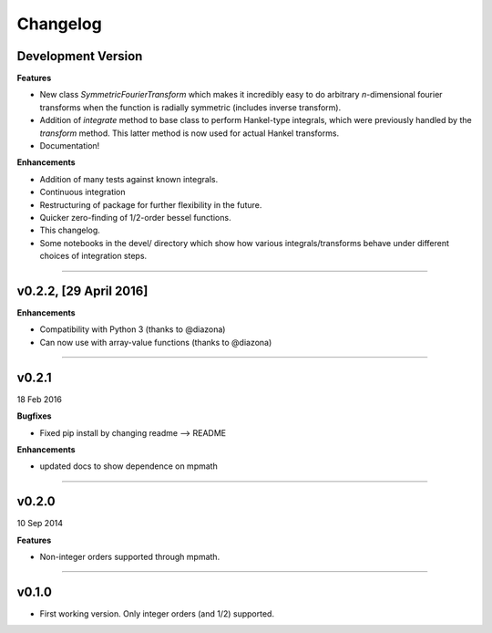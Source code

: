 Changelog
=========

Development Version
-------------------

**Features**

- New class `SymmetricFourierTransform` which makes it incredibly easy to do arbitrary *n*-dimensional
  fourier transforms when the function is radially symmetric (includes inverse transform).
- Addition of `integrate` method to base class to perform Hankel-type integrals, which were previously
  handled by the `transform` method. This latter method is now used for actual Hankel transforms.
- Documentation!

**Enhancements**

- Addition of many tests against known integrals.
- Continuous integration
- Restructuring of package for further flexibility in the future.
- Quicker zero-finding of 1/2-order bessel functions.
- This changelog.
- Some notebooks in the devel/ directory which show how various integrals/transforms behave under
  different choices of integration steps.

---------

v0.2.2, [29 April 2016]
---------------------

**Enhancements**

- Compatibility with Python 3 (thanks to @diazona)
- Can now use with array-value functions (thanks to @diazona)

---------

v0.2.1
------
18 Feb 2016

**Bugfixes**

- Fixed pip install by changing readme --> README

**Enhancements**

- updated docs to show dependence on mpmath

---------

v0.2.0
------
10 Sep 2014

**Features**

* Non-integer orders supported through mpmath.

---------

v0.1.0
------
- First working version. Only integer orders (and 1/2) supported.
